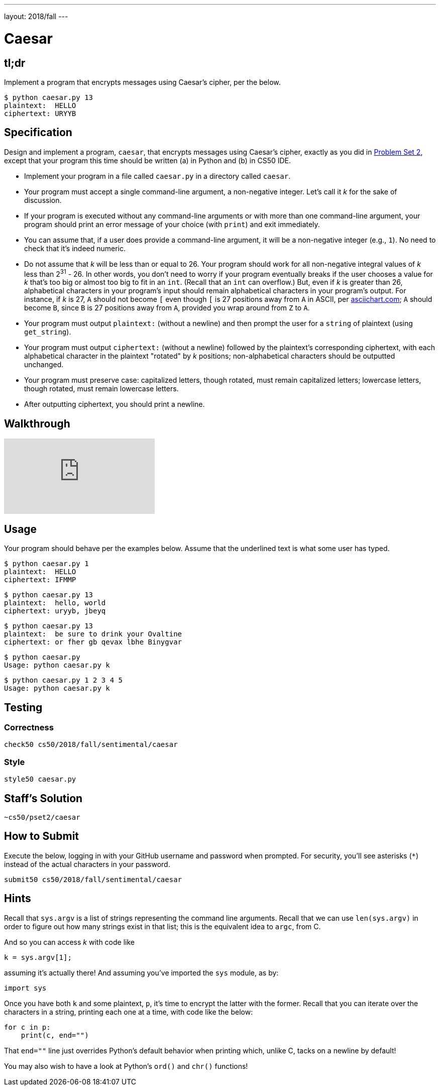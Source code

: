 ---
layout: 2018/fall
---

= Caesar

== tl;dr

Implement a program that encrypts messages using Caesar's cipher, per the below.

[source,subs=quotes]
----
$ [underline]#python caesar.py 13#
plaintext:  [underline]#HELLO#
ciphertext: URYYB
----

== Specification

Design and implement a program, `caesar`, that encrypts messages using Caesar's cipher, exactly as you did in link:https://lab.cs50.io/cs50/labs/2018/fall/caesar/[Problem Set 2], except that your program this time should be written (a) in Python and (b) in CS50 IDE.

* Implement your program in a file called `caesar.py` in a directory called `caesar`.
* Your program must accept a single command-line argument, a non-negative integer. Let's call it _k_ for the sake of discussion.
* If your program is executed without any command-line arguments or with more than one command-line argument, your program should print an error message of your choice (with `print`) and exit immediately.
* You can assume that, if a user does provide a command-line argument, it will be a non-negative integer (e.g., `1`). No need to check that it's indeed numeric.
* Do not assume that _k_ will be less than or equal to 26. Your program should work for all non-negative integral values of _k_ less than 2^31^ - 26. In other words, you don't need to worry if your program eventually breaks if the user chooses a value for _k_ that's too big or almost too big to fit in an `int`. (Recall that an `int` can overflow.) But, even if _k_ is greater than 26, alphabetical characters in your program's input should remain alphabetical characters in your program's output. For instance, if _k_ is 27, `A` should not become `[` even though `[` is 27 positions away from `A` in ASCII, per http://www.asciichart.com/[asciichart.com]; `A` should become `B`, since `B` is 27 positions away from `A`, provided you wrap around from `Z` to `A`.
* Your program must output ``plaintext:`` (without a newline) and then prompt the user for a `string` of plaintext (using `get_string`).
* Your program must output ``ciphertext:`` (without a newline) followed by the plaintext's corresponding ciphertext, with each alphabetical character in the plaintext "rotated" by _k_ positions; non-alphabetical characters should be outputted unchanged.
* Your program must preserve case: capitalized letters, though rotated, must remain capitalized letters; lowercase letters, though rotated, must remain lowercase letters.
* After outputting ciphertext, you should print a newline.

== Walkthrough

video::5I7QqTTolHE[youtube]

== Usage

Your program should behave per the examples below. Assume that the underlined text is what some user has typed.

[source,subs=quotes]
----
$ [underline]#python caesar.py 1#
plaintext:  [underline]#HELLO#
ciphertext: IFMMP
----

[source,subs=quotes]
----
$ [underline]#python caesar.py 13#
plaintext:  [underline]#hello, world#
ciphertext: uryyb, jbeyq
----

[source,subs=quotes]
----
$ [underline]#python caesar.py 13#
plaintext:  [underline]#be sure to drink your Ovaltine#
ciphertext: or fher gb qevax lbhe Binygvar
----

[source,subs=quotes]
----
$ [underline]#python caesar.py#
Usage: python caesar.py k
----

[source,subs=quotes]
----
$ [underline]#python caesar.py 1 2 3 4 5#
Usage: python caesar.py k
----

== Testing

=== Correctness

[source]
----
check50 cs50/2018/fall/sentimental/caesar
----

=== Style

[source]
----
style50 caesar.py
----

== Staff's Solution

[source]
----
~cs50/pset2/caesar
----

== How to Submit

Execute the below, logging in with your GitHub username and password when prompted. For security, you'll see asterisks (`*`) instead of the actual characters in your password.

```
submit50 cs50/2018/fall/sentimental/caesar
```

== Hints

Recall that `sys.argv` is a list of strings representing the command line arguments. Recall that we can use `len(sys.argv)` in order to figure out how many strings exist in that list; this is the equivalent idea to `argc`, from C.

And so you can access _k_ with code like

[source,c]
----
k = sys.argv[1];
----

assuming it's actually there! And assuming you've imported the `sys` module, as by:

[source,python]
----
import sys
----

Once you have both `k` and some plaintext, `p`, it's time to encrypt the latter with the former. Recall that you can iterate over the characters in a string, printing each one at a time, with code like the below:

[source,python]
----
for c in p:
    print(c, end="")
----

That `end=""` line just overrides Python's default behavior when printing which, unlike C, tacks on a newline by default!

You may also wish to have a look at Python's `ord()` and `chr()` functions!
